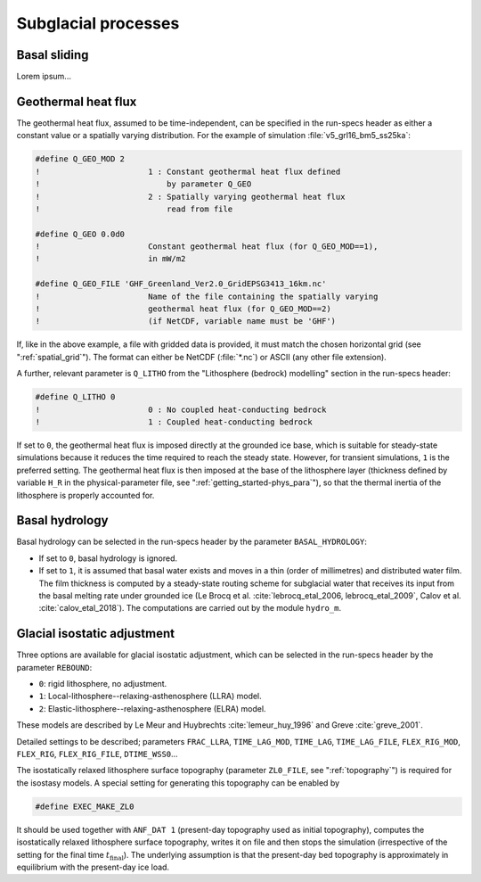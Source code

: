 .. _subglacial_processes:

Subglacial processes
********************

.. _basal_sliding:

Basal sliding
=============

Lorem ipsum...

.. _ghf:

Geothermal heat flux
====================

The geothermal heat flux, assumed to be time-independent, can be specified in the run-specs header as either a constant value or a spatially varying distribution. For the example of simulation :file:`v5_grl16_bm5_ss25ka`:

.. code-block:: fortran

  #define Q_GEO_MOD 2
  !                       1 : Constant geothermal heat flux defined
  !                           by parameter Q_GEO
  !                       2 : Spatially varying geothermal heat flux
  !                           read from file

  #define Q_GEO 0.0d0
  !                       Constant geothermal heat flux (for Q_GEO_MOD==1),
  !                       in mW/m2

  #define Q_GEO_FILE 'GHF_Greenland_Ver2.0_GridEPSG3413_16km.nc'
  !                       Name of the file containing the spatially varying
  !                       geothermal heat flux (for Q_GEO_MOD==2)
  !                       (if NetCDF, variable name must be 'GHF')

If, like in the above example, a file with gridded data is provided, it must match the chosen horizontal grid (see ":ref:`spatial_grid`"). The format can either be NetCDF (:file:`*.nc`) or ASCII (any other file extension).

A further, relevant parameter is ``Q_LITHO`` from the "Lithosphere (bedrock) modelling" section in the run-specs header:

.. code-block:: fortran

  #define Q_LITHO 0
  !                       0 : No coupled heat-conducting bedrock
  !                       1 : Coupled heat-conducting bedrock

If set to ``0``, the geothermal heat flux is imposed directly at the grounded ice base, which is suitable for steady-state simulations because it reduces the time required to reach the steady state. However, for transient simulations, ``1`` is the preferred setting. The geothermal heat flux is then imposed at the base of the lithosphere layer (thickness defined by variable ``H_R`` in the physical-parameter file, see ":ref:`getting_started-phys_para`"), so that the thermal inertia of the lithosphere is properly accounted for.

.. _basal_hydrology:

Basal hydrology
===============

Basal hydrology can be selected in the run-specs header by the parameter ``BASAL_HYDROLOGY``\:

* If set to ``0``, basal hydrology is ignored.

* If set to ``1``, it is assumed that basal water exists and moves in a thin (order of millimetres) and distributed water film. The film thickness is computed by a steady-state routing scheme for subglacial water that receives its input from the basal melting rate under grounded ice (Le Brocq et al. :cite:`lebrocq_etal_2006, lebrocq_etal_2009`, Calov et al. :cite:`calov_etal_2018`). The computations are carried out by the module ``hydro_m``.

.. _gia:

Glacial isostatic adjustment
============================

Three options are available for glacial isostatic adjustment, which can be selected in the run-specs header by the parameter ``REBOUND``\:

* ``0``: rigid lithosphere, no adjustment.

* ``1``: Local-lithosphere--relaxing-asthenosphere (LLRA) model.

* ``2``: Elastic-lithosphere--relaxing-asthenosphere (ELRA) model.

These models are described by Le Meur and Huybrechts :cite:`lemeur_huy_1996` and Greve :cite:`greve_2001`.

Detailed settings to be described; parameters ``FRAC_LLRA``, ``TIME_LAG_MOD``, ``TIME_LAG``, ``TIME_LAG_FILE``, ``FLEX_RIG_MOD``, ``FLEX_RIG``, ``FLEX_RIG_FILE``, ``DTIME_WSS0``...

The isostatically relaxed lithosphere surface topography (parameter ``ZL0_FILE``, see ":ref:`topography`") is required for the isostasy models. A special setting for generating this topography can be enabled by

.. code-block:: fortran

  #define EXEC_MAKE_ZL0

It should be used together with ``ANF_DAT 1`` (present-day topography used as initial topography), computes the isostatically relaxed lithosphere surface topography, writes it on file and then stops the simulation (irrespective of the setting for the final time :math:`t_\mathrm{final}`). The underlying assumption is that the present-day bed topography is approximately in equilibrium with the present-day ice load.
